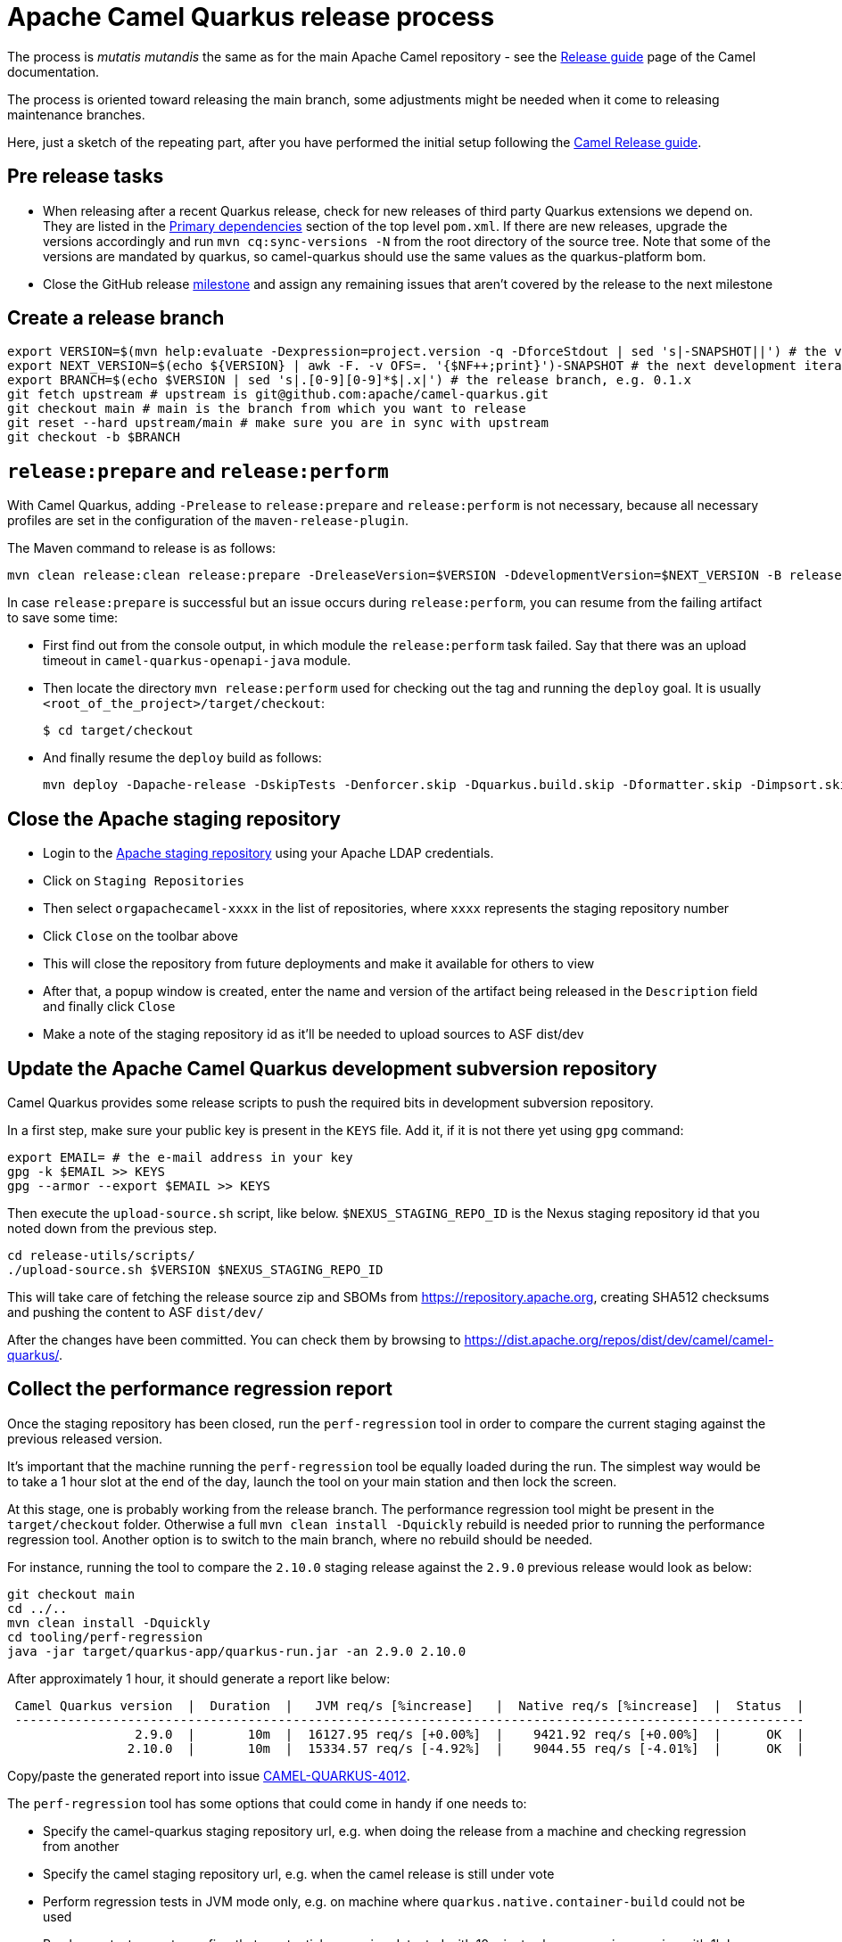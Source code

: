 = Apache Camel Quarkus release process
:page-aliases: release-guide.adoc

The process is _mutatis mutandis_ the same as for the main Apache Camel repository - see the
xref:manual::release-guide.adoc[Release guide] page of the Camel documentation.

The process is oriented toward releasing the main branch, some adjustments might be needed when it come to releasing maintenance branches.

Here, just a sketch of the repeating part, after you have performed the initial setup following the
xref:manual::release-guide.adoc[Camel Release guide].

== Pre release tasks

* When releasing after a recent Quarkus release, check for new releases of third party Quarkus extensions we depend on.
  They are listed in the https://github.com/apache/camel-quarkus/blob/main/pom.xml#L48-L61[Primary dependencies] section of the top level `pom.xml`.
  If there are new releases, upgrade the versions accordingly and run `mvn cq:sync-versions -N` from the root directory of the source tree.
  Note that some of the versions are mandated by quarkus, so camel-quarkus should use the same values as the quarkus-platform bom.
* Close the GitHub release https://github.com/apache/camel-quarkus/milestones[milestone] and assign any remaining issues that aren't covered by the release to the next milestone

== Create a release branch

[source,shell]
----
export VERSION=$(mvn help:evaluate -Dexpression=project.version -q -DforceStdout | sed 's|-SNAPSHOT||') # the version you are releasing, e.g. 0.1.0
export NEXT_VERSION=$(echo ${VERSION} | awk -F. -v OFS=. '{$NF++;print}')-SNAPSHOT # the next development iteration, e.g. 0.1.1-SNAPSHOT
export BRANCH=$(echo $VERSION | sed 's|.[0-9][0-9]*$|.x|') # the release branch, e.g. 0.1.x
git fetch upstream # upstream is git@github.com:apache/camel-quarkus.git
git checkout main # main is the branch from which you want to release
git reset --hard upstream/main # make sure you are in sync with upstream
git checkout -b $BRANCH
----

== `release:prepare` and `release:perform`

With Camel Quarkus, adding `-Prelease` to `release:prepare` and `release:perform` is not necessary,
because all necessary profiles are set in the configuration of the `maven-release-plugin`.

The Maven command to release is as follows:

[source,shell]
----
mvn clean release:clean release:prepare -DreleaseVersion=$VERSION -DdevelopmentVersion=$NEXT_VERSION -B release:perform
----

In case `release:prepare` is successful but an issue occurs during `release:perform`, you can resume from the failing artifact to save some time:

* First find out from the console output, in which module the `release:perform` task failed.
  Say that there was an upload timeout in `camel-quarkus-openapi-java` module.
* Then locate the directory `mvn release:perform` used for checking out the tag and running the `deploy` goal.
  It is usually `<root_of_the_project>/target/checkout`:
+
[source,shell]
----
$ cd target/checkout
----
+
* And finally resume the `deploy` build as follows:
+
[source,shell]
----
mvn deploy -Dapache-release -DskipTests -Denforcer.skip -Dquarkus.build.skip -Dformatter.skip -Dimpsort.skip -rf :camel-quarkus-openapi-java
----

== Close the Apache staging repository

* Login to the https://repository.apache.org[Apache staging repository] using your Apache LDAP credentials.
* Click on `Staging Repositories`
* Then select `orgapachecamel-xxxx` in the list of repositories, where `xxxx` represents the staging repository number
* Click `Close` on the toolbar above
* This will close the repository from future deployments and make it available for others to view
* After that, a popup window is created, enter the name and version of the artifact being released in the `Description` field and finally click `Close`
* Make a note of the staging repository id as it'll be needed to upload sources to ASF dist/dev

== Update the Apache Camel Quarkus development subversion repository

Camel Quarkus provides some release scripts to push the required bits in development subversion repository.

In a first step, make sure your public key is present in the `KEYS` file. Add it, if it is not there yet using `gpg` command:

[source,shell]
----
export EMAIL= # the e-mail address in your key
gpg -k $EMAIL >> KEYS
gpg --armor --export $EMAIL >> KEYS
----

Then execute the `upload-source.sh` script, like below. `$NEXUS_STAGING_REPO_ID` is the Nexus staging repository id that you noted down from the previous step.

[source,shell]
----
cd release-utils/scripts/
./upload-source.sh $VERSION $NEXUS_STAGING_REPO_ID
----

This will take care of fetching the release source zip and SBOMs from https://repository.apache.org, creating SHA512 checksums and pushing the content to ASF `dist/dev/`

After the changes have been committed. You can check them by browsing to https://dist.apache.org/repos/dist/dev/camel/camel-quarkus/.

== Collect the performance regression report

Once the staging repository has been closed, run the `perf-regression` tool in order to compare the current staging against the previous released version.

It's important that the machine running the `perf-regression` tool be equally loaded during the run.
The simplest way would be to take a 1 hour slot at the end of the day, launch the tool on your main station and then lock the screen.

At this stage, one is probably working from the release branch.
The performance regression tool might be present in the `target/checkout` folder.
Otherwise a full `mvn clean install -Dquickly` rebuild is needed prior to running the performance regression tool.
Another option is to switch to the main branch, where no rebuild should be needed.

For instance, running the tool to compare the `2.10.0` staging release against the `2.9.0` previous release would look as below:

[source,shell]
----
git checkout main
cd ../..
mvn clean install -Dquickly
cd tooling/perf-regression
java -jar target/quarkus-app/quarkus-run.jar -an 2.9.0 2.10.0
----

After approximately 1 hour, it should generate a report like below:

[source,shell]
----
 Camel Quarkus version  |  Duration  |   JVM req/s [%increase]   |  Native req/s [%increase]  |  Status  |
 ---------------------------------------------------------------------------------------------------------
                 2.9.0  |       10m  |  16127.95 req/s [+0.00%]  |    9421.92 req/s [+0.00%]  |      OK  |
                2.10.0  |       10m  |  15334.57 req/s [-4.92%]  |    9044.55 req/s [-4.01%]  |      OK  |
----

Copy/paste the generated report into issue https://github.com/apache/camel-quarkus/issues/4012[CAMEL-QUARKUS-4012].

The `perf-regression` tool has some options that could come in handy if one needs to:

* Specify the camel-quarkus staging repository url, e.g. when doing the release from a machine and checking regression from another
* Specify the camel staging repository url, e.g. when the camel release is still under vote
* Perform regression tests in JVM mode only, e.g. on machine where `quarkus.native.container-build` could not be used
* Run longer tests, e.g. to confirm that a potential regression detected with 10 minutes long scenarios remains with 1h long scenarios
* Run shorter tests, e.g. to have quick feedback when trying to tune the `perf-regression` tool options

For more details about options, please run:

[source,shell]
----
java -jar target/quarkus-app/quarkus-run.jar --help
----

== Start an upstream vote

Send a mail to start the upstream vote.
There are plenty of mails on the dev mailing list to get inspiration from.
For instance, one could search mail with subject below:

[source,shell]
----
[VOTE] Release Camel Quarkus 3.0.0-M1
----

== Next version in Camel Quarkus main branch

If there are no substantial commits in the release branch, which need to get merged/cherry-picked to `main`, you can
perform this step right after creating the release branch. Otherwise, e.g. if there is a Camel upgrade in the release
branch which is not available on Maven Central yet, it is better to perform this step after the new Camel release is
available on the Central and after all relevant commits were merged/cherry-picked to `main`.

While in the release branch we set the `$NEXT_VERSION` to the next micro SNAPSHOT (e.g. when releasing `0.1.0`,
`$NEXT_VERSION` would be `0.1.1-SNAPSHOT`), in `main`, we typically set the next version to the next minor
SNAPSHOT (the next minor SNAPSHOT of `0.1.0` is `0.2.0-SNAPSHOT`).

[source,shell]
----
NEXT_RELEASE=... # e.g. 0.2.0
NEXT_SNAPSHOT="${NEXT_RELEASE}-SNAPSHOT"
git checkout "main"
git reset upstream/main
mvn release:update-versions -DautoVersionSubmodules=true -DdevelopmentVersion=$NEXT_SNAPSHOT -B
sed -i "s|<camel.quarkus.jvmSince>[^<]*</camel.quarkus.jvmSince>|<camel.quarkus.jvmSince>$NEXT_RELEASE</camel.quarkus.jvmSince>|" tooling/create-extension-templates/runtime-pom.xml
sed -i "s|<camel.quarkus.nativeSince>[^<]*</camel.quarkus.nativeSince>|<camel.quarkus.nativeSince>$NEXT_RELEASE</camel.quarkus.nativeSince>|" tooling/create-extension-templates/runtime-pom.xml
mvn cq:sync-versions -N
mvn clean install -DskipTests -Dquarkus.build.skip # to regen the Qute Camel component metadata + flattened boms
git commit -am "Next is $NEXT_SNAPSHOT"
# Send a pull request
----

== Close the upstream vote

After 72h, the vote may need to be closed.
There are plenty of mails on the dev mailing list to get inspiration from.
For instance, one could search mail with subject:

[source,shell]
----
[Result][VOTE] Release Apache Camel Quarkus 3.0.0-M1
----

== Release the Apache staging repository after the vote

* Login to the https://repository.apache.org[Apache staging repository] using your Apache LDAP credentials.
* Click on `Staging Repositories`
* Then select `orgapachecamel-xxxx` in the list of repositories, where `xxxx` represents the staging repository number
* Click `Release` on the toolbar above
* This will release the repository and make artifacts generally available
* After that, a popup window is created, click `Close`

== Update the Apache Camel Quarkus distribution subversion repository

Once the staging repository has been released, the Apache Camel Quarkus distribution subversion repository should be updated.

In a first step, one would simply need to promote the deliverables from the development to the distribution svn repository by invoking the `promote-release.sh`.

[source,shell]
----
export VERSION=$(mvn help:evaluate -Dexpression=project.version -q -DforceStdout | sed 's|-SNAPSHOT||') # the version you are releasing, e.g. 0.1.0
cd release-utils/scripts/
./promote-release.sh $VERSION $VERSION
----

In a second step, it is needed to check that useless versions are deleted from the svn repository.
If you are doing this for the first time you need to checkout the Apache Camel Quarkus distribution subversion repository:

[source,shell]
----
svn checkout 'https://dist.apache.org/repos/dist/release/camel' camel-releases-dist
----

In case you have performed the above step during some release in the past, you need to update your working copy:

[source,shell]
----
cd camel-releases-dist
svn update .
cd "camel-quarkus/$VERSION"
----

Then, ensure that only the latest release from each maintained branches is present (including active LTS versions).
Typically, when releasing e.g. 3.12.0, you may need to delete e.g. 3.11.0:

[source,shell]
----
cd ..
ls
svn remove 3.11.0
----

Review and commit the changes:

[source,shell]
----
cd ..
svn diff
svn add --force .
svn commit -m "Cleaning inactive Camel Quarkus versions after $VERSION release"
----


[[release-announcement]]
== Write the release announcement blog post

Taking inspiration from previous release announcement blog posts, we need to write one for the release at hand.

Ideally, the release announcement should be written before submitting the xref:contributor-guide/release-guide.adoc#quarkus-platform[Platform pull request]
so that Quarkus team can mention our release in their announcement.
In that way the information will reach the whole Quarkus audience.

Please, keep in mind a few things when preparing the pull request for the camel-website:

* A release marker file should be added in https://github.com/apache/camel-website/tree/main/content/releases/q
* Marker files for LTS versions should include the end of life date, ala  'eol: date'
* The end of life date is the minimum date between camel LTS eol date and quarkus LTS eol date
* Documentation branches for LTS releases should be updated in https://github.com/apache/camel-website/blob/main/antora-playbook-snippets/antora-playbook.yml[antora-playbook.yml]
* We maintain documentation branches only for LTS versions and main


[[quarkus-platform]]
== Upgrade Camel Quarkus in Quarkus Platform

You can proceed with upgrading Camel Quarkus in Quarkus Platform
once the newly released artifacts are available on https://repo1.maven.org/maven2/org/apache/camel/quarkus/camel-quarkus-bom/[Maven Central].

[TIP]
====
Synchronization between Apache Maven repository and Maven Central may take hours.
You may find the `await-release` mojo of `cq-maven-plugin` handy if you need to upgrade Camel Quarkus in the Platform as soon as possible:

[source,shell]
----
cd camel-quarkus
mvn cq:await-release -Dcq.version=$(git describe --tags `git rev-list --tags --max-count=1`)
----

The mojo first lists the artifacts having `groupId` `org.apache.camel.quarkus` and the given `$VERSION`
from the local Maven repository and then checks that they are available in Maven Central.
As long as there are unavailable artifacts, the requests are re-tried with a (configurable) delay of 60 seconds.
====

NOTE: https://github.com/quarkusio/quarkus-platform[Quarkus Platform] hosts the metadata and Maven BOMs necessary for
https://{link-quarkus-code-generator}/[{link-quarkus-code-generator}] as well as for https://quarkus.io/guides/tooling[Quarkus tools].

* Clone Quarkus Platform unless you have done it in the past
+
[source,shell]
----
git clone git@github.com:quarkusio/quarkus-platform.git
----
+
* Change `camel-quarkus.version` property in the Quarkus platform top level `https://github.com/quarkusio/quarkus-platform/blob/main/pom.xml#L54[pom.xml]` to the newly released version:
+
[source,shell]
----
cd quarkus-platform
export NEW_VERSION=... # the version you just released, e.g. 0.1.0
sed -i "s|<camel-quarkus.version>[^<]*</camel-quarkus.version>|<camel-quarkus.version>$NEW_VERSION</camel-quarkus.version>|" pom.xml
# Make sure that it worked
git status
----
+
* Review the list of skipped tests configured on the Camel member in `pom.xml` (E.g ones that have `<skip>true</skip>`). If any are known to have been fixed in the latest release, remove the entries so that they can be enabled again.
+
* Re-generate the BOMs
+
[source,shell]
----
./mvnw clean install -DskipTests
# ^ This will take a couple of minutes because it resolves
# every single dependency of every single extension included
# in the platform
#
# double check files are well formatted
./mvnw -Dsync


# Then commit the generated changes
git add -A
git commit -m "Upgrade to Camel Quarkus $NEW_VERSION"
----
+
* Run Camel Quarkus integration tests at least in JVM mode:
+
[source,shell]
----
cd generated-platform-project/quarkus-camel/integration-tests
mvn clean test
----
+
* If all tests are passing, prepare a pull request to the Platform
* Paste the URL of the xref:contributor-guide/release-guide.adoc#release-announcement[Camel Quarkus release announcement] to the description field of the pull request.
  Quarkus team will then be able to refer to our release announcement from their release announcement.
  The online availability of our release announcement should not block submitting the PR.
  You can paste the link even before the content is online, but make sure that it is available at the latest by the time when Quarkus team will publish their announcement.
* Optionally, if there are some extraordinary new features, fixes, etc.,
  you can tag the pull request with `release/noteworthy-feature` label and provide a short text about those features in the PR description that Quarkus team will pick into their announcement.


== Create a GitHub release

This will trigger sending a notification to folks watching the Camel Quarkus github repository,
so it should ideally happen once the newly released artifacts are available on https://repo1.maven.org/maven2/org/apache/camel/quarkus/camel-quarkus-bom/[Maven Central].

The following needs to be done:

* Go to https://github.com/apache/camel-quarkus/releases[https://github.com/apache/camel-quarkus/releases].
* Click the tag you want to promote to a GitHub release
* Click "Create release from tag" button
* In the "New release" form:
  * Leave "Release title" empty
  * Choose the tag of the previous release from the "Previous tag" select field
  * Click the "Generate release notes" button. It should generate a summary all changes for the release.
  * In addition you can add links to blog posts if required. e.g. something like
+
[source,markdown]
----
Check the full [release announcement](https://camel.apache.org/blog/2021/06/camel-quarkus-release-2.0.0/)
----
+
  * Click the green "Publish release" button at the bottom

== Update the project changelog

In the Camel Quarkus main branch, create a new release heading in the `CHANGELOG.md` file. E.g `## 3.2.0`.
Under there, you can copy & paste the generated release notes markdown (see previous step) from the GitHub release page into `CHANGELOG.md`.

You may also want to clean up the markdown, for instance:

* Remove any excess sections like the `What's Changed` heading
* Fix up any abbreviated lines that end in `...`

== Upgrade and tag Examples

This section needs to be executed only when a Quarkus Platform release has been published.
It should be the case most of the time.
In this case, right after the newest Quarkus Platform becomes available on https://repo1.maven.org/maven2/io/quarkus/platform/quarkus-bom/[Maven Central]:

* Make sure all https://github.com/apache/camel-quarkus-examples/pulls[PRs] against `camel-quarkus-main` branch are merged.
* The examples should use Quarkus Platform BOMs in the `main` branch. To set it do the following:
+
[source,shell]
----
NEW_PLATFORM_VERSION=... # E.g. 2.2.0.Final
git fetch upstream
git checkout camel-quarkus-main
git reset --hard upstream/camel-quarkus-main
mvn org.l2x6.cq:cq-maven-plugin:2.10.0:examples-set-platform -Dcq.quarkus.platform.version=$NEW_PLATFORM_VERSION
git add -A
git commit -m "Upgrade to Quarkus Platform $NEW_PLATFORM_VERSION"
----
+
* Make sure that the tests are still passing:
+
[source,shell]
----
./mvnw-for-each.sh clean verify -Dnative
----
+
* If everything works for you locally, open a PR to merge `camel-quarkus-main` to `main`
* Once the PR is merged, tag the `main` branch with the `$NEW_CQ_VERSION`:
+
[source,shell]
----
NEW_CQ_VERSION=... # the recent release of Camel Quarkus; e.g. 2.2.0
git checkout main
git fetch upstream
git reset --hard upstream/main
./mvnw-for-each.sh versions:set versions:update-child-modules -DnewVersion=$NEW_CQ_VERSION
# Update version labels in Kubernetes resources
./mvnw-for-each.sh process-sources
git add -A
git commit -m "Tag $NEW_CQ_VERSION"
git tag $NEW_CQ_VERSION
git push upstream main
git push upstream $NEW_CQ_VERSION
# Create a maintenance branch for the release unless this is a micro release
export BRANCH=$(echo $NEW_CQ_VERSION | sed 's|.[0-9][0-9]*$|.x|')
git checkout -b $BRANCH $NEW_CQ_VERSION
git push upstream $BRANCH
----
+
* Prepare the `camel-quarkus-main` branch for the next development iteration:
+
[source,shell]
----
NEXT_CQ_VERSION=... # The version used in the current Camel Quarkus main branch without the -SNAPSHOT suffix; e.g. 2.3.0
git checkout camel-quarkus-main
git reset --hard main
./mvnw org.l2x6.cq:cq-maven-plugin:2.10.0:examples-set-platform -Dcq.camel-quarkus.version=${NEXT_CQ_VERSION}-SNAPSHOT -Dcq.newVersion=${NEXT_CQ_VERSION}-SNAPSHOT
./mvnw-for-each.sh versions:update-child-modules -N
# Update version labels in Kubernetes resources
./mvnw-for-each.sh process-sources
git add -A
git commit -m "Next is $NEXT_CQ_VERSION"
git push upstream camel-quarkus-main --force-with-lease
----

== Further steps

In addition to the above, the following is needed:

* https://github.com/apache/camel-quarkus/issues/new[Create a ticket] asking a https://projects.apache.org/committee.html?camel[PMC member] to update the https://reporter.apache.org/addrelease.html?camel[Apache Committee Report Helper]. The ticket title could be as follow.
  Release: The Apache Committee Report Helper should be updated by a PMC member as camel-quarkus-X.Y.Z has been released on YYYY-MM-DD.

